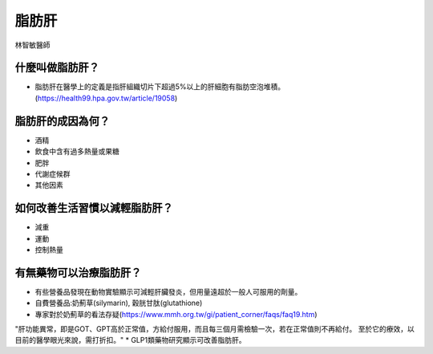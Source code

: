 脂肪肝
=====

.. _fattyliver:

林智敏醫師

什麼叫做脂肪肝？
-----------

* 脂肪肝在醫學上的定義是指肝組織切片下超過5%以上的肝細胞有脂肪空泡堆積。(https://health99.hpa.gov.tw/article/19058)




脂肪肝的成因為何？
----------------

* 酒精
* 飲食中含有過多熱量或果糖
* 肥胖
* 代謝症候群
* 其他因素

如何改善生活習慣以減輕脂肪肝？
--------------------------------

* 減重
* 運動
* 控制熱量



有無藥物可以治療脂肪肝？
--------------------------

* 有些營養品發現在動物實驗顯示可減輕肝臟發炎，但用量遠超於一般人可服用的劑量。
* 自費營養品:奶薊草(silymarin), 穀胱甘肽(glutathione)
* 專家對於奶薊草的看法存疑(https://www.mmh.org.tw/gi/patient_corner/faqs/faq19.htm)
"肝功能異常，即是GOT、GPT高於正常值，方給付服用，而且每三個月需檢驗一次，若在正常值則不再給付。 至於它的療效，以目前的醫學眼光來說，需打折扣。"
* GLP1類藥物研究顯示可改善脂肪肝。


